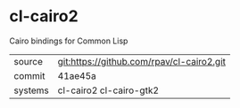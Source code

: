 * cl-cairo2

Cairo bindings for Common Lisp

|---------+-------------------------------------------|
| source  | git:https://github.com/rpav/cl-cairo2.git |
| commit  | 41ae45a                                   |
| systems | cl-cairo2 cl-cairo-gtk2                   |
|---------+-------------------------------------------|
